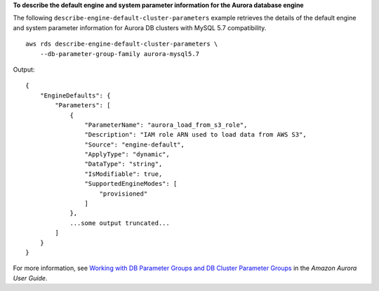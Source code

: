 **To describe the default engine and system parameter information for the Aurora database engine**

The following ``describe-engine-default-cluster-parameters`` example retrieves the details of the default engine and system parameter information for Aurora DB clusters with MySQL 5.7 compatibility. ::

    aws rds describe-engine-default-cluster-parameters \
        --db-parameter-group-family aurora-mysql5.7

Output::

    {
        "EngineDefaults": {
            "Parameters": [
                {
                    "ParameterName": "aurora_load_from_s3_role",
                    "Description": "IAM role ARN used to load data from AWS S3",
                    "Source": "engine-default",
                    "ApplyType": "dynamic",
                    "DataType": "string",
                    "IsModifiable": true,
                    "SupportedEngineModes": [
                        "provisioned"
                    ]
                },
                ...some output truncated...
            ]
        }
    }

For more information, see `Working with DB Parameter Groups and DB Cluster Parameter Groups <https://docs.aws.amazon.com/AmazonRDS/latest/AuroraUserGuide/USER_WorkingWithParamGroups.html>`__ in the *Amazon Aurora User Guide*.
